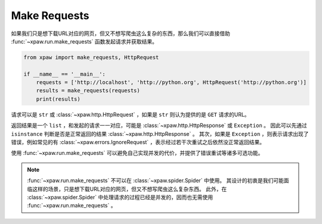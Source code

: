 .. _make_requests:

Make Requests
=============

如果我们只是想下载URL对应的网页，但又不想写爬虫这么复杂的东西，那么我们可以直接借助 :func:`~xpaw.run.make_requests` 函数发起请求并获取结果。

.. code-block:: python

    from xpaw import make_requests, HttpRequest

    if __name__ == '__main__':
        requests = ['http://localhost', 'http://python.org', HttpRequest('http://python.org')]
        results = make_requests(requests)
        print(results)

请求可以是 ``str`` 或 :class:`~xpaw.http.HttpRequest` ，如果是 ``str`` 则认为提供的是 ``GET`` 请求的URL。

返回结果是一个 ``list`` ，和发起的请求一一对应，可能是 :class:`~xpaw.http.HttpResponse` 或 ``Exception`` 。
因此可以先通过 ``isinstance`` 判断是否是正常返回的结果 :class:`~xpaw.http.HttpResponse` 。
其次，如果是 ``Exception`` ，则表示请求出现了错误，例如常见的有 :class:`~xpaw.errors.IgnoreRequest` ，表示经过若干次重试之后依然没正常返回结果。

使用 :func:`~xpaw.run.make_requests` 可以避免自己实现并发的代价，并提供了错误重试等诸多可选功能。

.. note::
    :func:`~xpaw.run.make_requests` 不可以在 :class:`~xpaw.spider.Spider` 中使用。
    其设计的初衷是我们可能面临这样的场景，只是想下载URL对应的网页，但又不想写爬虫这么复杂东西。
    此外，在 :class:`~xpaw.spider.Spider` 中处理请求的过程已经是并发的，因而也无需使用 :func:`~xpaw.run.make_requests` 。

.. function:: xpaw.run.make_requests(requests, **kwargs)

    :param requests: 请求列表
    :type requests: str or :class:`~xpaw.http.HttpRequest`
    :param kwargs: 相关配置参数，详见 :ref:`settings`
